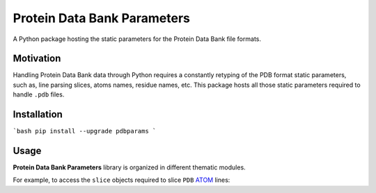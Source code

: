 ============================
Protein Data Bank Parameters
============================

A Python package hosting the static parameters for the Protein Data Bank file formats.

.. start-badges

.. image:: https://img.shields.io/travis/joaomcteixeira/python-project-skeleton/latest?label=TravisCI
    :target: https://travis-ci.org/joaomcteixeira/python-project-skeleton
    :alt: Travis-CI latest branch

.. image:: https://img.shields.io/readthedocs/python-project-skeleton/latest?label=Read%20the%20Docs
    :target: https://python-project-skeleton.readthedocs.io/en/latest/index.html
    :alt: Read the Docs (latest)

.. image:: https://img.shields.io/pypi/wheel/taurenmd.svg
    :alt: PyPI Wheel
    :target: https://pypi.org/project/taurenmd

.. image:: https://img.shields.io/pypi/pyversions/taurenmd.svg
    :alt: Supported versions
    :target: https://pypi.org/project/taurenmd

.. image:: https://img.shields.io/pypi/dm/taurenmd?label=PyPI%20Downloads
    :alt: PyPI - Downloads
    :target: https://pypistats.org/packages/taurenmd

.. end-badges

Motivation
==========

Handling Protein Data Bank data through Python requires a constantly retyping of the PDB format static parameters,
such as, line parsing slices, atoms names, residue names, etc. This package hosts all those static parameters
required to handle ``.pdb`` files.

Installation
============

```bash
pip install --upgrade pdbparams
```

Usage
=====

**Protein Data Bank Parameters** library is organized in different thematic modules.

For example, to access the ``slice`` objects required to slice ``PDB`` `ATOM`_ lines:

.. code-block: python

    from pdbparams.slicing import atom as atom_slice


    atom_line = "ATOM     32  N  AARG A  -3      11.281  86.699  94.383  0.50 35.88           N  "

    resseq = atom_line[atom_slice.resseq]
    
    print(resseq)
    # this prints '  -3' 

.. _ATOM: http://www.wwpdb.org/documentation/file-format-content/format33/sect9.html#ATOM 

